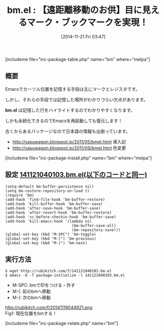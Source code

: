 #+BLOG: rubikitch
#+POSTID: 423
#+BLOG: rubikitch
#+DATE: [2014-11-21 Fri 03:47]
#+PERMALINK: bm
#+OPTIONS: toc:nil num:nil todo:nil pri:nil tags:nil ^:nil \n:t -:nil
#+ISPAGE: nil
#+DESCRIPTION:カーソル位置を目に見えるように記憶して行き来する。永続化可能。
# (progn (erase-buffer)(find-file-hook--org2blog/wp-mode))
#+BLOG: rubikitch
#+CATEGORY: マーク
#+EL_PKG_NAME: bm
#+TAGS: るびきちオススメ, 初心者安心, 永続化, マーク
#+EL_TITLE0: 【遠距離移動のお供】目に見えるマーク・ブックマークを実現！
#+begin: org2blog
#+TITLE: bm.el : 【遠距離移動のお供】目に見えるマーク・ブックマークを実現！
[includeme file="inc-package-table.php" name="bm" where="melpa"]

#+end:
** 概要
Emacsでカーソル位置を記憶する手段は主にマークとレジスタです。

しかし、それらの手段では記憶した場所がわかりづらい欠点があります。

*bm.el* は記憶した行をハイライトするのでわかりやすくなります。

しかも永続化できるのでEmacsを再起動しても復元します！

古くからあるパッケージなので日本語の情報も出揃っています。

- http://yasuwagon.blogspot.jp/2011/05/bmel.html 導入記
- http://yasuwagon.blogspot.jp/2011/09/bmel.html 色変更

[includeme file="inc-package-install.php" name="bm" where="melpa"]
** 設定 [[http://rubikitch.com/f/141121040103.bm.el][141121040103.bm.el(以下のコードと同一)]]
#+BEGIN: include :file "/r/sync/junk/141121/141121040103.bm.el"
#+BEGIN_SRC fundamental
(setq-default bm-buffer-persistence nil)
(setq bm-restore-repository-on-load t)
(require 'bm)
(add-hook 'find-file-hook 'bm-buffer-restore)
(add-hook 'kill-buffer-hook 'bm-buffer-save)
(add-hook 'after-save-hook 'bm-buffer-save)
(add-hook 'after-revert-hook 'bm-buffer-restore)
(add-hook 'vc-before-checkin-hook 'bm-buffer-save)
(add-hook 'kill-emacs-hook '(lambda nil
                              (bm-buffer-save-all)
                              (bm-repository-save)))
(global-set-key (kbd "M-SPC") 'bm-toggle)
(global-set-key (kbd "M-[") 'bm-previous)
(global-set-key (kbd "M-]") 'bm-next)
#+END_SRC

#+END:

** 実行方法
#+BEGIN_EXAMPLE
$ wget http://rubikitch.com/f/141121040103.bm.el
$ emacs -Q -f package-initialize -l 141121040103.bm.el
#+END_EXAMPLE

- M-SPC: bmで印をつける・外す
- M-[: 前のbmへ移動
- M-]: 次のbmへ移動

http://rubikitch.com/f/20141119044921.png
Fig1: 現在位置をbmする！
# (progn (forward-line 1)(shell-command "screenshot-time.rb org_template" t))
[includeme file="inc-package-relate.php" name="bm"]
